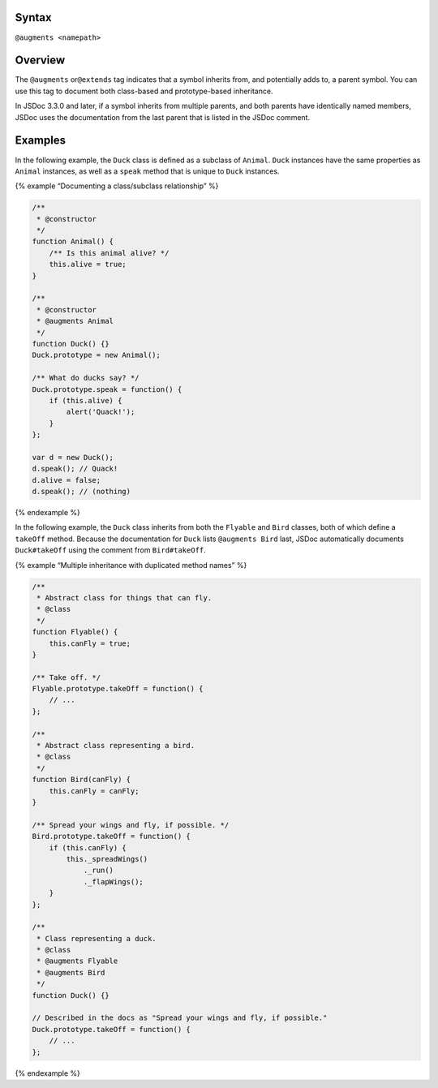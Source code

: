 Syntax
------

``@augments <namepath>``

Overview
--------

The ``@augments`` or\ ``@extends`` tag indicates that a symbol inherits
from, and potentially adds to, a parent symbol. You can use this tag to
document both class-based and prototype-based inheritance.

In JSDoc 3.3.0 and later, if a symbol inherits from multiple parents,
and both parents have identically named members, JSDoc uses the
documentation from the last parent that is listed in the JSDoc comment.

Examples
--------

In the following example, the ``Duck`` class is defined as a subclass of
``Animal``. ``Duck`` instances have the same properties as ``Animal``
instances, as well as a ``speak`` method that is unique to ``Duck``
instances.

{% example “Documenting a class/subclass relationship” %}

.. code:: js

   /**
    * @constructor
    */
   function Animal() {
       /** Is this animal alive? */
       this.alive = true;
   }

   /**
    * @constructor
    * @augments Animal
    */
   function Duck() {}
   Duck.prototype = new Animal();

   /** What do ducks say? */
   Duck.prototype.speak = function() {
       if (this.alive) {
           alert('Quack!');
       }
   };

   var d = new Duck();
   d.speak(); // Quack!
   d.alive = false;
   d.speak(); // (nothing)

{% endexample %}

In the following example, the ``Duck`` class inherits from both the
``Flyable`` and ``Bird`` classes, both of which define a ``takeOff``
method. Because the documentation for ``Duck`` lists ``@augments Bird``
last, JSDoc automatically documents ``Duck#takeOff`` using the comment
from ``Bird#takeOff``.

{% example “Multiple inheritance with duplicated method names” %}

.. code:: js

   /**
    * Abstract class for things that can fly.
    * @class
    */
   function Flyable() {
       this.canFly = true;
   }

   /** Take off. */
   Flyable.prototype.takeOff = function() {
       // ...
   };

   /**
    * Abstract class representing a bird.
    * @class
    */
   function Bird(canFly) {
       this.canFly = canFly;
   }

   /** Spread your wings and fly, if possible. */
   Bird.prototype.takeOff = function() {
       if (this.canFly) {
           this._spreadWings()
               ._run()
               ._flapWings();
       }
   };

   /**
    * Class representing a duck.
    * @class
    * @augments Flyable
    * @augments Bird
    */
   function Duck() {}

   // Described in the docs as "Spread your wings and fly, if possible."
   Duck.prototype.takeOff = function() {
       // ...
   };

{% endexample %}
